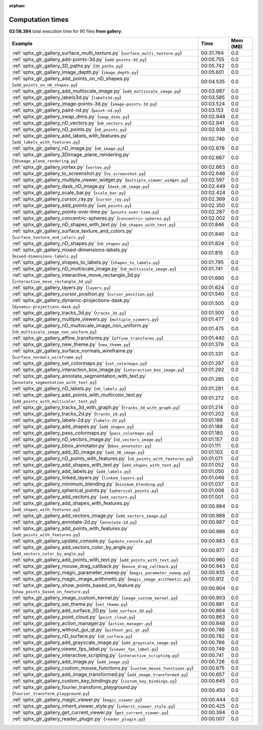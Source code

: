 
:orphan:

.. _sphx_glr_gallery_sg_execution_times:


Computation times
=================
**02:58.384** total execution time for 90 files **from gallery**:

.. container::

  .. raw:: html

    <style scoped>
    <link href="https://cdnjs.cloudflare.com/ajax/libs/twitter-bootstrap/5.3.0/css/bootstrap.min.css" rel="stylesheet" />
    <link href="https://cdn.datatables.net/1.13.6/css/dataTables.bootstrap5.min.css" rel="stylesheet" />
    </style>
    <script src="https://code.jquery.com/jquery-3.7.0.js"></script>
    <script src="https://cdn.datatables.net/1.13.6/js/jquery.dataTables.min.js"></script>
    <script src="https://cdn.datatables.net/1.13.6/js/dataTables.bootstrap5.min.js"></script>
    <script type="text/javascript" class="init">
    $(document).ready( function () {
        $('table.sg-datatable').DataTable({order: [[1, 'desc']]});
    } );
    </script>

  .. list-table::
   :header-rows: 1
   :class: table table-striped sg-datatable

   * - Example
     - Time
     - Mem (MB)
   * - :ref:`sphx_glr_gallery_surface_multi_texture.py` (``surface_multi_texture.py``)
     - 00:31.764
     - 0.0
   * - :ref:`sphx_glr_gallery_add-points-3d.py` (``add-points-3d.py``)
     - 00:05.755
     - 0.0
   * - :ref:`sphx_glr_gallery_3D_paths.py` (``3D_paths.py``)
     - 00:05.742
     - 0.0
   * - :ref:`sphx_glr_gallery_image_depth.py` (``image_depth.py``)
     - 00:05.601
     - 0.0
   * - :ref:`sphx_glr_gallery_add_points_on_nD_shapes.py` (``add_points_on_nD_shapes.py``)
     - 00:04.535
     - 0.0
   * - :ref:`sphx_glr_gallery_add_multiscale_image.py` (``add_multiscale_image.py``)
     - 00:03.987
     - 0.0
   * - :ref:`sphx_glr_gallery_labels3d.py` (``labels3d.py``)
     - 00:03.585
     - 0.0
   * - :ref:`sphx_glr_gallery_image-points-3d.py` (``image-points-3d.py``)
     - 00:03.524
     - 0.0
   * - :ref:`sphx_glr_gallery_paint-nd.py` (``paint-nd.py``)
     - 00:03.153
     - 0.0
   * - :ref:`sphx_glr_gallery_swap_dims.py` (``swap_dims.py``)
     - 00:02.948
     - 0.0
   * - :ref:`sphx_glr_gallery_nD_vectors.py` (``nD_vectors.py``)
     - 00:02.941
     - 0.0
   * - :ref:`sphx_glr_gallery_nD_points.py` (``nD_points.py``)
     - 00:02.938
     - 0.0
   * - :ref:`sphx_glr_gallery_add_labels_with_features.py` (``add_labels_with_features.py``)
     - 00:02.740
     - 0.0
   * - :ref:`sphx_glr_gallery_nD_image.py` (``nD_image.py``)
     - 00:02.678
     - 0.0
   * - :ref:`sphx_glr_gallery_3Dimage_plane_rendering.py` (``3Dimage_plane_rendering.py``)
     - 00:02.667
     - 0.0
   * - :ref:`sphx_glr_gallery_vortex.py` (``vortex.py``)
     - 00:02.663
     - 0.0
   * - :ref:`sphx_glr_gallery_to_screenshot.py` (``to_screenshot.py``)
     - 00:02.646
     - 0.0
   * - :ref:`sphx_glr_gallery_multiple_viewer_widget.py` (``multiple_viewer_widget.py``)
     - 00:02.597
     - 0.0
   * - :ref:`sphx_glr_gallery_dask_nD_image.py` (``dask_nD_image.py``)
     - 00:02.449
     - 0.0
   * - :ref:`sphx_glr_gallery_scale_bar.py` (``scale_bar.py``)
     - 00:02.424
     - 0.0
   * - :ref:`sphx_glr_gallery_cursor_ray.py` (``cursor_ray.py``)
     - 00:02.369
     - 0.0
   * - :ref:`sphx_glr_gallery_add_points.py` (``add_points.py``)
     - 00:02.350
     - 0.0
   * - :ref:`sphx_glr_gallery_points-over-time.py` (``points-over-time.py``)
     - 00:02.287
     - 0.0
   * - :ref:`sphx_glr_gallery_concentric-spheres.py` (``concentric-spheres.py``)
     - 00:02.002
     - 0.0
   * - :ref:`sphx_glr_gallery_nD_shapes_with_text.py` (``nD_shapes_with_text.py``)
     - 00:01.846
     - 0.0
   * - :ref:`sphx_glr_gallery_surface_texture_and_colors.py` (``surface_texture_and_colors.py``)
     - 00:01.840
     - 0.0
   * - :ref:`sphx_glr_gallery_nD_shapes.py` (``nD_shapes.py``)
     - 00:01.824
     - 0.0
   * - :ref:`sphx_glr_gallery_mixed-dimensions-labels.py` (``mixed-dimensions-labels.py``)
     - 00:01.815
     - 0.0
   * - :ref:`sphx_glr_gallery_shapes_to_labels.py` (``shapes_to_labels.py``)
     - 00:01.795
     - 0.0
   * - :ref:`sphx_glr_gallery_nD_multiscale_image.py` (``nD_multiscale_image.py``)
     - 00:01.741
     - 0.0
   * - :ref:`sphx_glr_gallery_interactive_move_rectangle_3d.py` (``interactive_move_rectangle_3d.py``)
     - 00:01.690
     - 0.0
   * - :ref:`sphx_glr_gallery_layers.py` (``layers.py``)
     - 00:01.624
     - 0.0
   * - :ref:`sphx_glr_gallery_cursor_position.py` (``cursor_position.py``)
     - 00:01.540
     - 0.0
   * - :ref:`sphx_glr_gallery_dynamic-projections-dask.py` (``dynamic-projections-dask.py``)
     - 00:01.505
     - 0.0
   * - :ref:`sphx_glr_gallery_tracks_3d.py` (``tracks_3d.py``)
     - 00:01.500
     - 0.0
   * - :ref:`sphx_glr_gallery_multiple_viewers.py` (``multiple_viewers.py``)
     - 00:01.477
     - 0.0
   * - :ref:`sphx_glr_gallery_nD_multiscale_image_non_uniform.py` (``nD_multiscale_image_non_uniform.py``)
     - 00:01.475
     - 0.0
   * - :ref:`sphx_glr_gallery_affine_transforms.py` (``affine_transforms.py``)
     - 00:01.440
     - 0.0
   * - :ref:`sphx_glr_gallery_new_theme.py` (``new_theme.py``)
     - 00:01.379
     - 0.0
   * - :ref:`sphx_glr_gallery_surface_normals_wireframe.py` (``surface_normals_wireframe.py``)
     - 00:01.331
     - 0.0
   * - :ref:`sphx_glr_gallery_set_colormaps.py` (``set_colormaps.py``)
     - 00:01.297
     - 0.0
   * - :ref:`sphx_glr_gallery_interaction_box_image.py` (``interaction_box_image.py``)
     - 00:01.292
     - 0.0
   * - :ref:`sphx_glr_gallery_annotate_segmentation_with_text.py` (``annotate_segmentation_with_text.py``)
     - 00:01.285
     - 0.0
   * - :ref:`sphx_glr_gallery_nD_labels.py` (``nD_labels.py``)
     - 00:01.281
     - 0.0
   * - :ref:`sphx_glr_gallery_add_points_with_multicolor_text.py` (``add_points_with_multicolor_text.py``)
     - 00:01.272
     - 0.0
   * - :ref:`sphx_glr_gallery_tracks_3d_with_graph.py` (``tracks_3d_with_graph.py``)
     - 00:01.214
     - 0.0
   * - :ref:`sphx_glr_gallery_tracks_2d.py` (``tracks_2d.py``)
     - 00:01.202
     - 0.0
   * - :ref:`sphx_glr_gallery_labels-2d.py` (``labels-2d.py``)
     - 00:01.198
     - 0.0
   * - :ref:`sphx_glr_gallery_add_shapes.py` (``add_shapes.py``)
     - 00:01.186
     - 0.0
   * - :ref:`sphx_glr_gallery_pass_colormaps.py` (``pass_colormaps.py``)
     - 00:01.180
     - 0.0
   * - :ref:`sphx_glr_gallery_nD_vectors_image.py` (``nD_vectors_image.py``)
     - 00:01.157
     - 0.0
   * - :ref:`sphx_glr_gallery_bbox_annotator.py` (``bbox_annotator.py``)
     - 00:01.111
     - 0.0
   * - :ref:`sphx_glr_gallery_add_3D_image.py` (``add_3D_image.py``)
     - 00:01.103
     - 0.0
   * - :ref:`sphx_glr_gallery_nD_points_with_features.py` (``nD_points_with_features.py``)
     - 00:01.071
     - 0.0
   * - :ref:`sphx_glr_gallery_add_shapes_with_text.py` (``add_shapes_with_text.py``)
     - 00:01.052
     - 0.0
   * - :ref:`sphx_glr_gallery_add_labels.py` (``add_labels.py``)
     - 00:01.050
     - 0.0
   * - :ref:`sphx_glr_gallery_linked_layers.py` (``linked_layers.py``)
     - 00:01.046
     - 0.0
   * - :ref:`sphx_glr_gallery_minimum_blending.py` (``minimum_blending.py``)
     - 00:01.037
     - 0.0
   * - :ref:`sphx_glr_gallery_spherical_points.py` (``spherical_points.py``)
     - 00:01.006
     - 0.0
   * - :ref:`sphx_glr_gallery_add_vectors.py` (``add_vectors.py``)
     - 00:01.001
     - 0.0
   * - :ref:`sphx_glr_gallery_add_shapes_with_features.py` (``add_shapes_with_features.py``)
     - 00:00.994
     - 0.0
   * - :ref:`sphx_glr_gallery_add_vectors_image.py` (``add_vectors_image.py``)
     - 00:00.988
     - 0.0
   * - :ref:`sphx_glr_gallery_annotate-2d.py` (``annotate-2d.py``)
     - 00:00.987
     - 0.0
   * - :ref:`sphx_glr_gallery_add_points_with_features.py` (``add_points_with_features.py``)
     - 00:00.986
     - 0.0
   * - :ref:`sphx_glr_gallery_update_console.py` (``update_console.py``)
     - 00:00.983
     - 0.0
   * - :ref:`sphx_glr_gallery_add_vectors_color_by_angle.py` (``add_vectors_color_by_angle.py``)
     - 00:00.977
     - 0.0
   * - :ref:`sphx_glr_gallery_add_points_with_text.py` (``add_points_with_text.py``)
     - 00:00.960
     - 0.0
   * - :ref:`sphx_glr_gallery_mouse_drag_callback.py` (``mouse_drag_callback.py``)
     - 00:00.943
     - 0.0
   * - :ref:`sphx_glr_gallery_magic_parameter_sweep.py` (``magic_parameter_sweep.py``)
     - 00:00.935
     - 0.0
   * - :ref:`sphx_glr_gallery_magic_image_arithmetic.py` (``magic_image_arithmetic.py``)
     - 00:00.912
     - 0.0
   * - :ref:`sphx_glr_gallery_show_points_based_on_feature.py` (``show_points_based_on_feature.py``)
     - 00:00.904
     - 0.0
   * - :ref:`sphx_glr_gallery_image_custom_kernel.py` (``image_custom_kernel.py``)
     - 00:00.903
     - 0.0
   * - :ref:`sphx_glr_gallery_set_theme.py` (``set_theme.py``)
     - 00:00.881
     - 0.0
   * - :ref:`sphx_glr_gallery_add_surface_2D.py` (``add_surface_2D.py``)
     - 00:00.864
     - 0.0
   * - :ref:`sphx_glr_gallery_point_cloud.py` (``point_cloud.py``)
     - 00:00.863
     - 0.0
   * - :ref:`sphx_glr_gallery_action_manager.py` (``action_manager.py``)
     - 00:00.848
     - 0.0
   * - :ref:`sphx_glr_gallery_without_gui_qt.py` (``without_gui_qt.py``)
     - 00:00.786
     - 0.0
   * - :ref:`sphx_glr_gallery_nD_surface.py` (``nD_surface.py``)
     - 00:00.782
     - 0.0
   * - :ref:`sphx_glr_gallery_add_grayscale_image.py` (``add_grayscale_image.py``)
     - 00:00.766
     - 0.0
   * - :ref:`sphx_glr_gallery_viewer_fps_label.py` (``viewer_fps_label.py``)
     - 00:00.749
     - 0.0
   * - :ref:`sphx_glr_gallery_interactive_scripting.py` (``interactive_scripting.py``)
     - 00:00.741
     - 0.0
   * - :ref:`sphx_glr_gallery_add_image.py` (``add_image.py``)
     - 00:00.726
     - 0.0
   * - :ref:`sphx_glr_gallery_custom_mouse_functions.py` (``custom_mouse_functions.py``)
     - 00:00.675
     - 0.0
   * - :ref:`sphx_glr_gallery_add_image_transformed.py` (``add_image_transformed.py``)
     - 00:00.657
     - 0.0
   * - :ref:`sphx_glr_gallery_custom_key_bindings.py` (``custom_key_bindings.py``)
     - 00:00.645
     - 0.0
   * - :ref:`sphx_glr_gallery_fourier_transform_playground.py` (``fourier_transform_playground.py``)
     - 00:00.450
     - 0.0
   * - :ref:`sphx_glr_gallery_magic_viewer.py` (``magic_viewer.py``)
     - 00:00.444
     - 0.0
   * - :ref:`sphx_glr_gallery_inherit_viewer_style.py` (``inherit_viewer_style.py``)
     - 00:00.425
     - 0.0
   * - :ref:`sphx_glr_gallery_get_current_viewer.py` (``get_current_viewer.py``)
     - 00:00.394
     - 0.0
   * - :ref:`sphx_glr_gallery_reader_plugin.py` (``reader_plugin.py``)
     - 00:00.007
     - 0.0
